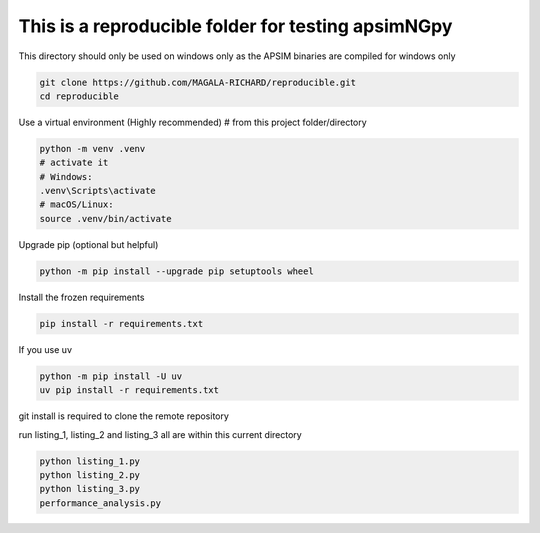 This is a reproducible folder for testing apsimNGpy
=======================================================

This directory should only be used on windows only as the APSIM binaries are compiled for windows only


.. code-block:: bash

   git clone https://github.com/MAGALA-RICHARD/reproducible.git
   cd reproducible


Use a virtual environment (Highly recommended)
# from this project folder/directory


.. code-block:: bash

    python -m venv .venv
    # activate it
    # Windows:
    .venv\Scripts\activate
    # macOS/Linux:
    source .venv/bin/activate


Upgrade pip (optional but helpful)

.. code-block:: bash

    python -m pip install --upgrade pip setuptools wheel

Install the frozen requirements

.. code-block:: bash

     pip install -r requirements.txt

If you use uv

.. code-block:: bash

    python -m pip install -U uv
    uv pip install -r requirements.txt


git install is required to clone the remote repository


run listing_1, listing_2 and listing_3 all are within this current directory

.. code-block:: bash

     python listing_1.py
     python listing_2.py
     python listing_3.py
     performance_analysis.py





